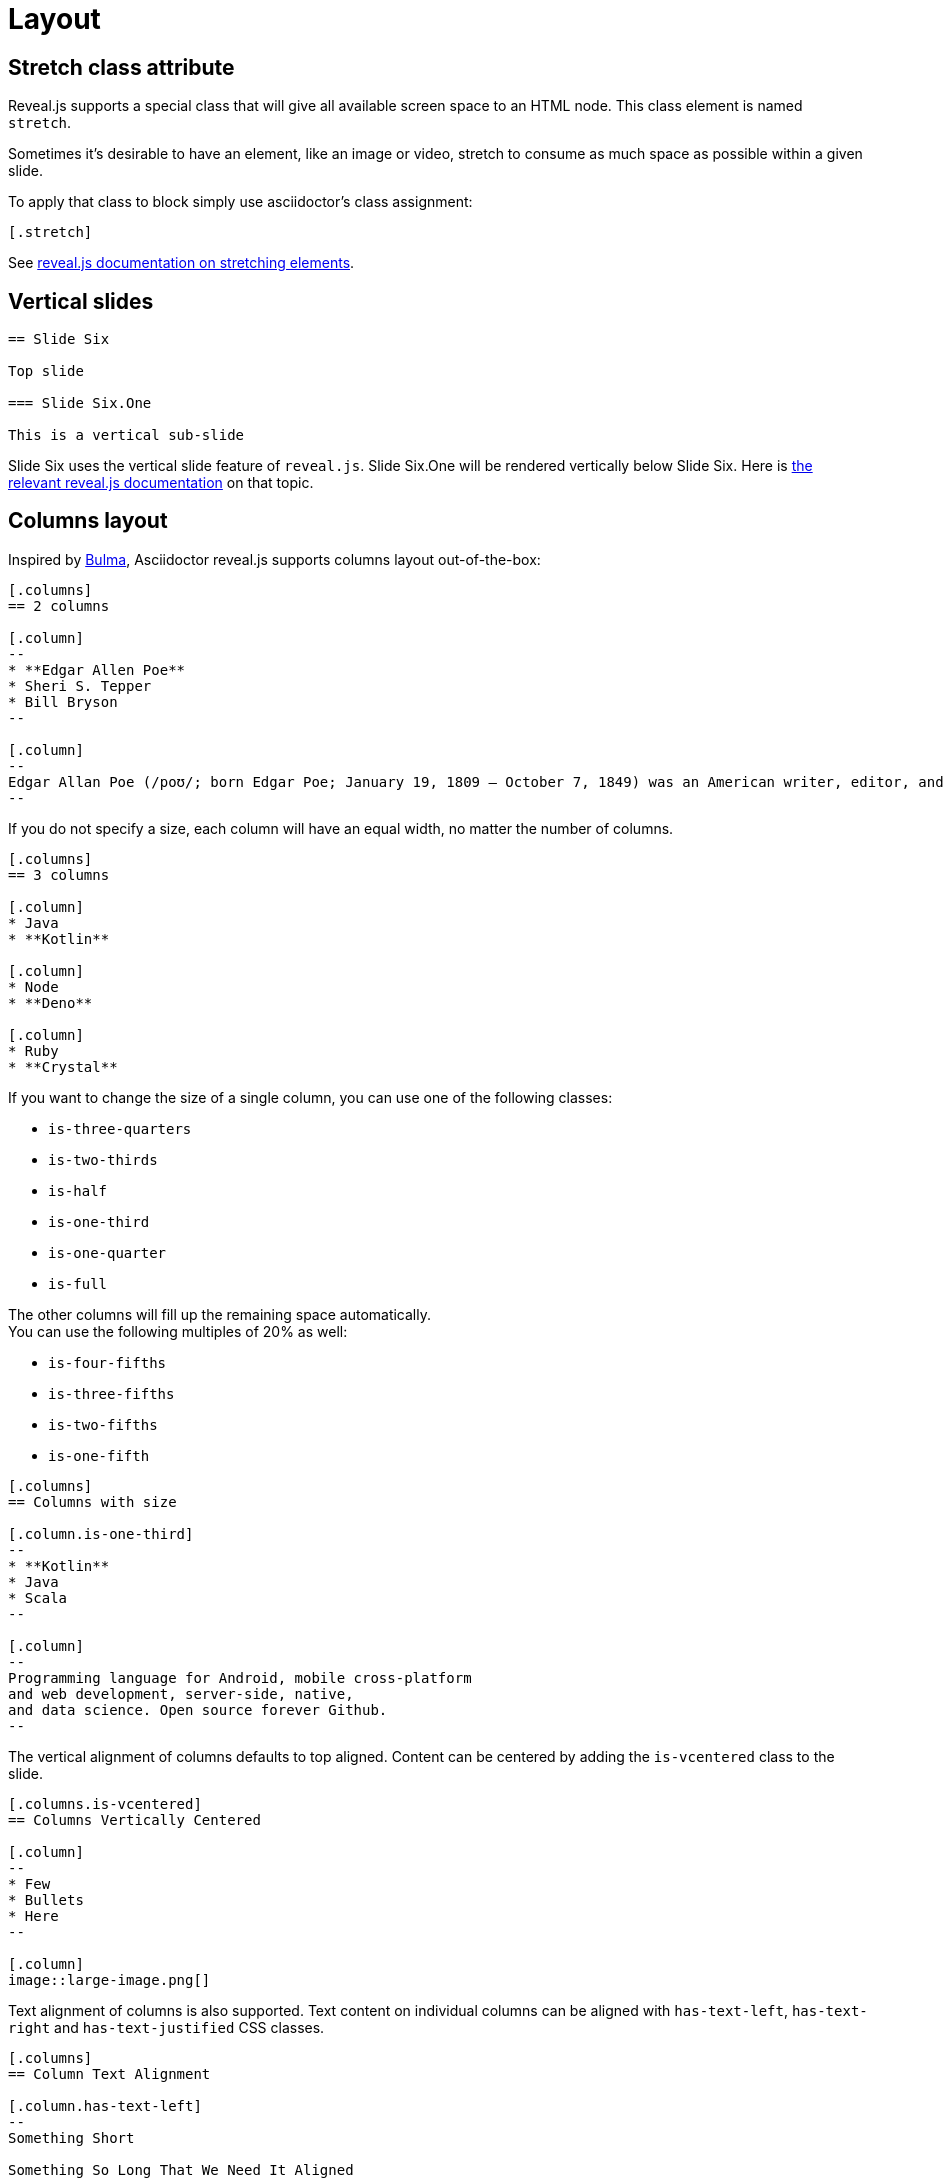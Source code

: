 = Layout

== Stretch class attribute

Reveal.js supports a special class that will give all available screen space to an HTML node.
This class element is named `stretch`.

Sometimes it's desirable to have an element, like an image or video, stretch to consume as much space as possible within a given slide.

To apply that class to block simply use asciidoctor's class assignment:

    [.stretch]

See link:{uri-revealjs-doc}#stretching-elements[reveal.js documentation on stretching elements].

== Vertical slides

[source,asciidoc]
....
== Slide Six

Top slide

=== Slide Six.One

This is a vertical sub-slide
....

Slide Six uses the vertical slide feature of `reveal.js`.
Slide Six.One will be rendered vertically below Slide Six.
Here is link:{uri-revealjs-doc}#markup[the relevant reveal.js
documentation] on that topic.

== Columns layout

Inspired by https://bulma.io/[Bulma], Asciidoctor reveal.js supports columns layout out-of-the-box:

[source,asciidoc]
....
[.columns]
== 2 columns

[.column]
--
* **Edgar Allen Poe**
* Sheri S. Tepper
* Bill Bryson
--

[.column]
--
Edgar Allan Poe (/poʊ/; born Edgar Poe; January 19, 1809 – October 7, 1849) was an American writer, editor, and literary critic.
--
....

If you do not specify a size, each column will have an equal width, no matter the number of columns.

[source,asciidoc]
....
[.columns]
== 3 columns

[.column]
* Java
* **Kotlin**

[.column]
* Node
* **Deno**

[.column]
* Ruby
* **Crystal**
....

If you want to change the size of a single column, you can use one of the following classes:

* `is-three-quarters`
* `is-two-thirds`
* `is-half`
* `is-one-third`
* `is-one-quarter`
* `is-full`

The other columns will fill up the remaining space automatically. +
You can use the following multiples of 20% as well:

* `is-four-fifths`
* `is-three-fifths`
* `is-two-fifths`
* `is-one-fifth`

[source,asciidoc]
....
[.columns]
== Columns with size

[.column.is-one-third]
--
* **Kotlin**
* Java
* Scala
--

[.column]
--
Programming language for Android, mobile cross-platform
and web development, server-side, native,
and data science. Open source forever Github.
--
....

The vertical alignment of columns defaults to top aligned.
Content can be centered by adding the `is-vcentered` class to the slide.

[source,asciidoc]
....
[.columns.is-vcentered]
== Columns Vertically Centered

[.column]
--
* Few
* Bullets
* Here
--

[.column]
image::large-image.png[]
....

Text alignment of columns is also supported.
Text content on individual columns can be aligned with `has-text-left`, `has-text-right` and `has-text-justified` CSS classes.

[source,asciidoc]
....
[.columns]
== Column Text Alignment

[.column.has-text-left]
--
Something Short

Something So Long That We Need It Aligned
--

[.column.has-text-justified]
Lorem ipsum dolor sit amet, consectetur adipiscing elit, sed do eiusmod tempor incididunt ut labore et dolore magna aliqua.

[.column.has-text-right]
--
Something Short

Something So Long That We Need It Aligned
--
....
